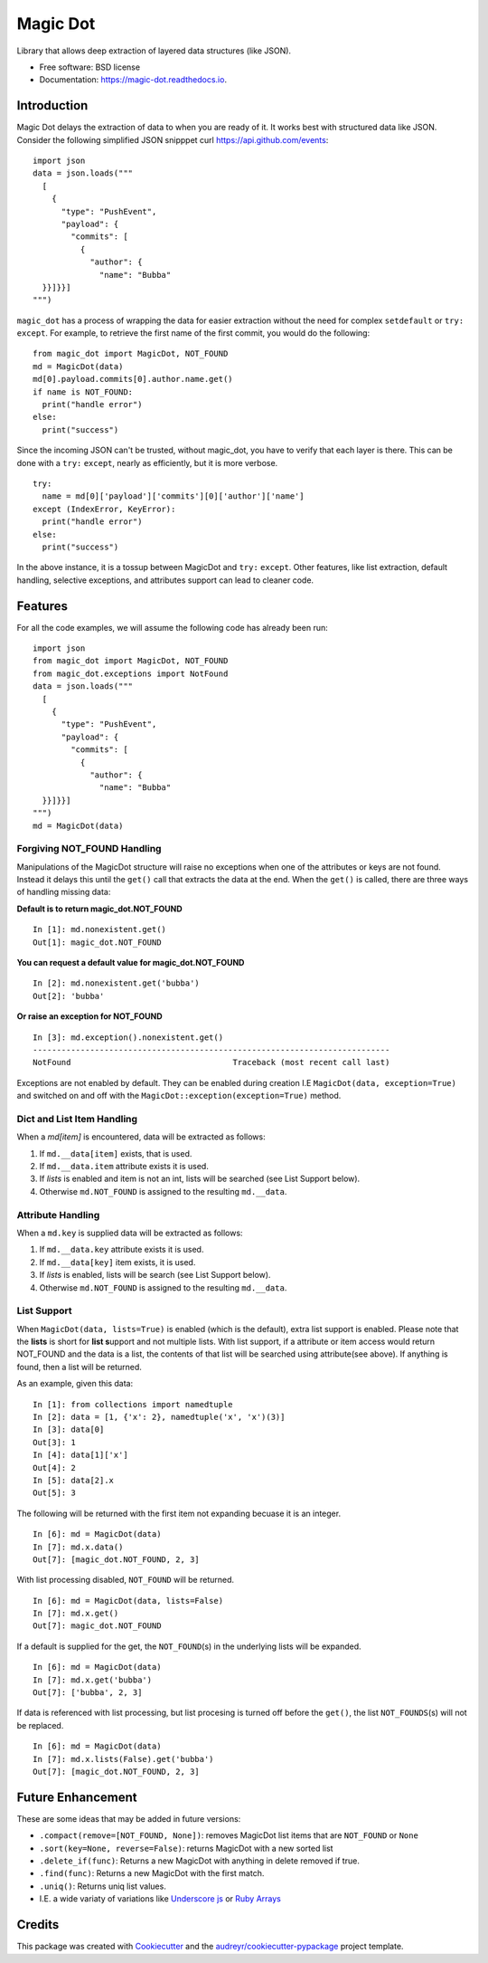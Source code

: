 Magic Dot
*********


.. image:: https://img.shields.io/pypi/v/magic_dot.svg
        :target: https://pypi.python.org/pypi/magic_dot

.. image:: https://github.com/bonafideduck/magic_dot/workflows/Sanity/badge.svg
        :target: https://github.com/bonafideduck/magic_dot/actions?query=branch%3Amaster+workflow%3A%22Sanity%22

.. image:: https://readthedocs.org/projects/magic-dot/badge/?version=latest
        :target: https://magic-dot.readthedocs.io/en/latest/?badge=latest
        :alt: Documentation Status




Library that allows deep extraction of layered data structures (like JSON).


* Free software: BSD license
* Documentation: https://magic-dot.readthedocs.io.


Introduction
============

Magic Dot delays the extraction of data to when you are ready of it.  It
works best with structured data like JSON.  Consider the following simplified JSON 
snipppet curl https://api.github.com/events: ::

  import json
  data = json.loads("""
    [
      {
        "type": "PushEvent",
        "payload": {
          "commits": [
            {
              "author": {
                "name": "Bubba"
    }}]}}]
  """)

``magic_dot`` has a process of wrapping the data for easier extraction without
the need for complex ``setdefault`` or ``try:`` ``except``.  For example, to
retrieve the first name of the first commit, you would do the following: ::

  from magic_dot import MagicDot, NOT_FOUND
  md = MagicDot(data)
  md[0].payload.commits[0].author.name.get()
  if name is NOT_FOUND:
    print("handle error")
  else:
    print("success")

Since the incoming JSON can't be trusted, without magic_dot, you have to verify that 
each layer is there.  This can be done with a ``try:`` ``except``, nearly as
efficiently, but it is more verbose. ::

  try:
    name = md[0]['payload']['commits'][0]['author']['name']
  except (IndexError, KeyError):
    print("handle error")
  else:
    print("success")

In the above instance, it is a tossup between MagicDot and ``try:`` ``except``.
Other features, like list extraction, default handling, selective exceptions,
and attributes support can lead to cleaner code.

Features
========

For all the code examples, we will assume the following code has already been run: ::

  import json
  from magic_dot import MagicDot, NOT_FOUND
  from magic_dot.exceptions import NotFound
  data = json.loads("""
    [
      {
        "type": "PushEvent",
        "payload": {
          "commits": [
            {
              "author": {
                "name": "Bubba"
    }}]}}]
  """)
  md = MagicDot(data)

Forgiving NOT_FOUND Handling
----------------------------

Manipulations of the MagicDot structure will raise no exceptions
when one of the attributes or keys are not found.  Instead it delays
this until the ``get()`` call that extracts the data at the end.
When the ``get()`` is called, there are three ways of handling
missing data:

**Default is to return magic_dot.NOT_FOUND** ::

  In [1]: md.nonexistent.get()
  Out[1]: magic_dot.NOT_FOUND

**You can request a default value for magic_dot.NOT_FOUND** ::

  In [2]: md.nonexistent.get('bubba')
  Out[2]: 'bubba'

**Or raise an exception for NOT_FOUND** ::

    In [3]: md.exception().nonexistent.get()
    ---------------------------------------------------------------------------
    NotFound                                  Traceback (most recent call last)

Exceptions are not enabled by default.  They can be enabled during creation
I.E ``MagicDot(data, exception=True)`` and switched on and off with the 
``MagicDot::exception(exception=True)`` method.

Dict and List Item Handling
---------------------------

When a `md[item]` is encountered, data will be extracted as follows:

1. If ``md.__data[item]`` exists, that is used.
2. If ``md.__data.item`` attribute exists it is used.
3. If `lists` is enabled and item is not an int, lists will be searched (see List Support below).
4. Otherwise ``md.NOT_FOUND`` is assigned to the resulting ``md.__data``.

Attribute Handling
------------------

When a ``md.key`` is supplied data will be extracted as follows:

1. If ``md.__data.key`` attribute exists it is used.
2. If ``md.__data[key]`` item exists, it is used.
3. If `lists` is enabled, lists will be search (see List Support below).
4. Otherwise ``md.NOT_FOUND`` is assigned to the resulting ``md.__data``.

List Support
------------

When ``MagicDot(data, lists=True)`` is enabled (which is the default), extra
list support is enabled.  Please note that the **lists** is short for **list s**\upport
and not multiple lists.  With list support, if a attribute or item access would return NOT_FOUND
and the data is a list, the contents of that list will be searched using attribute(see above).
If anything is found, then a list will be returned.

As an example, given this data: ::

  In [1]: from collections import namedtuple
  In [2]: data = [1, {'x': 2}, namedtuple('x', 'x')(3)]
  In [3]: data[0]
  Out[3]: 1
  In [4]: data[1]['x']
  Out[4]: 2
  In [5]: data[2].x
  Out[5]: 3

The following will be returned with the first item not expanding becuase it is an integer. ::

  In [6]: md = MagicDot(data)
  In [7]: md.x.data()
  Out[7]: [magic_dot.NOT_FOUND, 2, 3]

With list processing disabled, ``NOT_FOUND`` will be returned. ::

  In [6]: md = MagicDot(data, lists=False)
  In [7]: md.x.get()
  Out[7]: magic_dot.NOT_FOUND

If a default is supplied for the get, the ``NOT_FOUND``\(s) in the underlying lists will be expanded. ::

  In [6]: md = MagicDot(data)
  In [7]: md.x.get('bubba')
  Out[7]: ['bubba', 2, 3]

If data is referenced with list processing, but list procesing is turned off before
the ``get()``, the list ``NOT_FOUNDS``\(s) will not be replaced. ::

  In [6]: md = MagicDot(data)
  In [7]: md.x.lists(False).get('bubba')
  Out[7]: [magic_dot.NOT_FOUND, 2, 3]

Future Enhancement
==================

These are some ideas that may be added in future versions:

* ``.compact(remove=[NOT_FOUND, None])``: removes MagicDot list items that are ``NOT_FOUND`` or ``None``
* ``.sort(key=None, reverse=False)``: returns MagicDot with a new sorted list
* ``.delete_if(func)``: Returns a new MagicDot with anything in delete removed if true.
* ``.find(func)``: Returns a new MagicDot with the first match.
* ``.uniq()``: Returns uniq list values.
* I.E. a wide variaty of variations like `Underscore js`_ or `Ruby Arrays`_

.. _`Underscore js`: https://underscorejs.org/#arrays
.. _`Ruby Arrays`: https://ruby-doc.org/core-2.7.0/Array.html


Credits
=======

This package was created with Cookiecutter_ and the `audreyr/cookiecutter-pypackage`_ project template.

.. _Cookiecutter: https://github.com/audreyr/cookiecutter
.. _`audreyr/cookiecutter-pypackage`: https://github.com/audreyr/cookiecutter-pypackage
